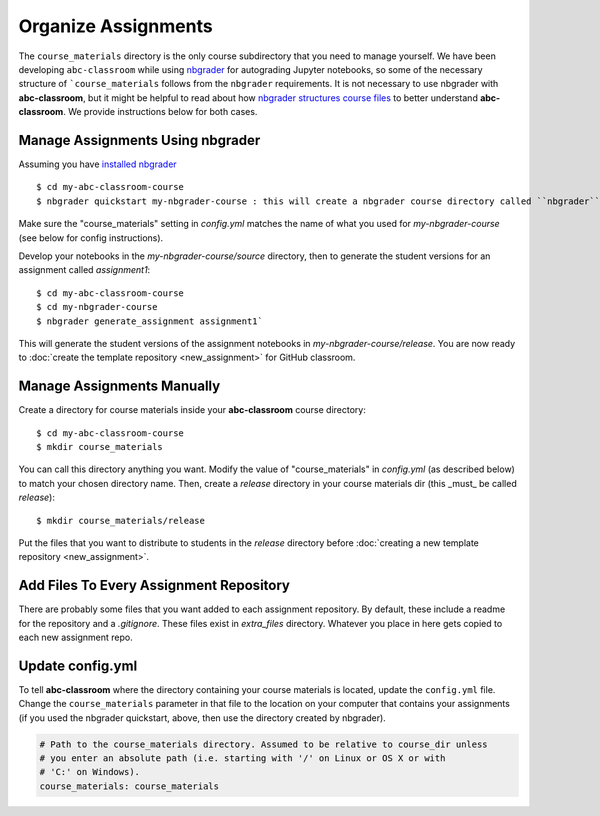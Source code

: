 Organize Assignments
--------------------

The ``course_materials`` directory is the only course subdirectory that you need to
manage yourself. We have been developing ``abc-classroom`` while
using `nbgrader <https://nbgrader.readthedocs.io/en/stable/>`_
for autograding Jupyter notebooks, so some of the necessary structure of
```course_materials`` follows from the ``nbgrader`` requirements. It is not
necessary to use nbgrader with **abc-classroom**, but it might be helpful to
read about how `nbgrader structures course
files <https://nbgrader.readthedocs.io/en/stable/user_guide/philosophy.html>`_ to
better understand **abc-classroom**. We provide instructions below for both cases.

Manage Assignments Using nbgrader
========================================

Assuming you have `installed nbgrader <https://nbgrader.readthedocs.io/en/stable/user_guide/installation.html>`_ ::

    $ cd my-abc-classroom-course
    $ nbgrader quickstart my-nbgrader-course : this will create a nbgrader course directory called ``nbgrader``

Make sure the "course_materials" setting in `config.yml` matches the name of what you used for `my-nbgrader-course` (see below for config instructions).

Develop your notebooks in the `my-nbgrader-course/source` directory, then to
generate the student versions for an assignment called `assignment1`::

    $ cd my-abc-classroom-course
    $ cd my-nbgrader-course
    $ nbgrader generate_assignment assignment1`

This will generate the student versions of the assignment notebooks in `my-nbgrader-course/release`. You are now ready to :doc:`create the template repository <new_assignment>` for GitHub classroom.

Manage Assignments Manually
==================================

Create a directory for course materials inside your **abc-classroom** course
directory::

    $ cd my-abc-classroom-course
    $ mkdir course_materials

You can call this directory anything you want. Modify the value of
"course_materials" in `config.yml` (as described below) to match your chosen
directory name. Then, create a `release` directory in your course materials
dir (this _must_ be called `release`)::

    $ mkdir course_materials/release

Put the files that you want to distribute to students in the `release` directory before :doc:`creating a new template repository <new_assignment>`.

Add Files To Every Assignment Repository
======================================================

There are probably some files that you want added to each assignment repository.
By default, these include a readme for the repository and a `.gitignore`. These
files exist in `extra_files` directory. Whatever you place in here gets
copied to each new assignment repo.

Update config.yml
===================

To tell **abc-classroom** where the directory containing your course materials
is located, update the ``config.yml`` file. Change the ``course_materials``
parameter in that file to the location on your computer that contains your
assignments (if you used the nbgrader quickstart, above, then use the directory
created by nbgrader).

.. code-block:: yaml

  # Path to the course_materials directory. Assumed to be relative to course_dir unless
  # you enter an absolute path (i.e. starting with '/' on Linux or OS X or with
  # 'C:' on Windows).
  course_materials: course_materials
